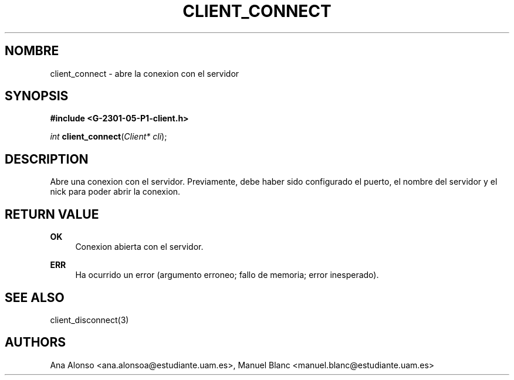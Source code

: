 '\" t
.\"     Title: client_connect
.\"    Author: [FIXME: author] [see http://docbook.sf.net/el/author]
.\" Generator: DocBook XSL Stylesheets v1.78.1 <http://docbook.sf.net/>
.\"      Date: 03/03/2015
.\"    Manual: \ \&
.\"    Source: \ \&
.\"  Language: Spanish
.\"
.TH "CLIENT_CONNECT" "3" "03/03/2015" "\ \&" "\ \&"
.\" -----------------------------------------------------------------
.\" * Define some portability stuff
.\" -----------------------------------------------------------------
.\" ~~~~~~~~~~~~~~~~~~~~~~~~~~~~~~~~~~~~~~~~~~~~~~~~~~~~~~~~~~~~~~~~~
.\" http://bugs.debian.org/507673
.\" http://lists.gnu.org/archive/html/groff/2009-02/msg00013.html
.\" ~~~~~~~~~~~~~~~~~~~~~~~~~~~~~~~~~~~~~~~~~~~~~~~~~~~~~~~~~~~~~~~~~
.ie \n(.g .ds Aq \(aq
.el       .ds Aq '
.\" -----------------------------------------------------------------
.\" * set default formatting
.\" -----------------------------------------------------------------
.\" disable hyphenation
.nh
.\" disable justification (adjust text to left margin only)
.ad l
.\" -----------------------------------------------------------------
.\" * MAIN CONTENT STARTS HERE *
.\" -----------------------------------------------------------------
.SH "NOMBRE"
client_connect \- abre la conexion con el servidor
.SH "SYNOPSIS"
.sp
\fB#include <G\-2301\-05\-P1\-client\&.h>\fR
.sp
\fIint\fR \fBclient_connect\fR(\fIClient* cli\fR);
.SH "DESCRIPTION"
.sp
Abre una conexion con el servidor\&. Previamente, debe haber sido configurado el puerto, el nombre del servidor y el nick para poder abrir la conexion\&.
.SH "RETURN VALUE"
.PP
\fBOK\fR
.RS 4
Conexion abierta con el servidor\&.
.RE
.PP
\fBERR\fR
.RS 4
Ha ocurrido un error (argumento erroneo; fallo de memoria; error inesperado)\&.
.RE
.SH "SEE ALSO"
.sp
client_disconnect(3)
.SH "AUTHORS"
.sp
Ana Alonso <ana\&.alonsoa@estudiante\&.uam\&.es>, Manuel Blanc <manuel\&.blanc@estudiante\&.uam\&.es>
